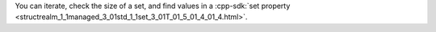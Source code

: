 You can iterate, check the size of a set, and find values in a
:cpp-sdk:`set property
<structrealm_1_1managed_3_01std_1_1set_3_01T_01_5_01_4_01_4.html>`.
